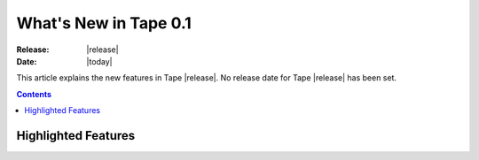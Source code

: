 **************************
  What's New in Tape 0.1
**************************

:Release: |release|
:Date: |today|

This article explains the new features in Tape |release|. No release date for Tape |release| has been set.

.. contents::


Highlighted Features
====================